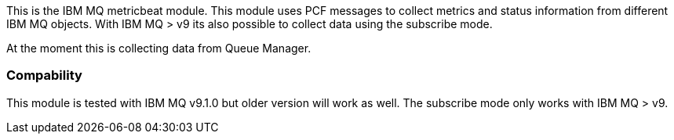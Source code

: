 This is the IBM MQ metricbeat module. This module uses PCF messages to collect metrics and status information from different IBM MQ objects.
With IBM MQ > v9 its also possible to collect data using the subscribe mode.

At the moment this is collecting data from Queue Manager.

[float]
=== Compability

This module is tested with IBM MQ v9.1.0 but older version will work as well. The subscribe mode only works with IBM MQ > v9.
